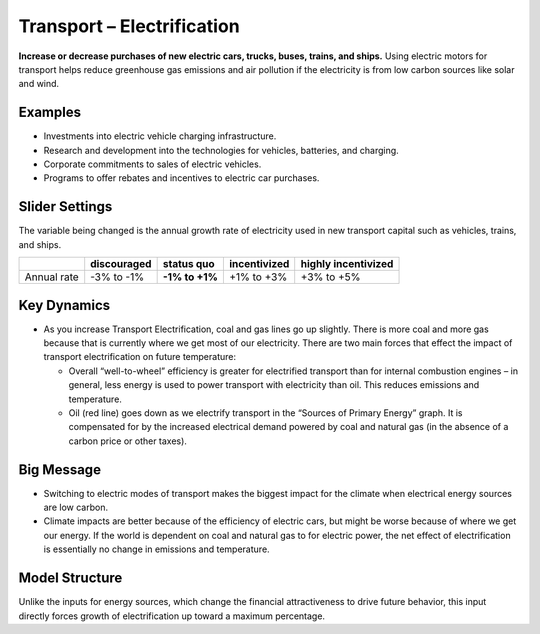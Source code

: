 |imgTranElecIcon| Transport – Electrification
==============================================

**Increase or decrease purchases of new electric cars, trucks, buses, trains, and ships.** Using electric motors for transport helps reduce greenhouse gas emissions and air pollution if the electricity is from low carbon sources like solar and wind.

Examples
--------

-  Investments into electric vehicle charging infrastructure.

-  Research and development into the technologies for vehicles, batteries, and charging.

-  Corporate commitments to sales of electric vehicles.

-  Programs to offer rebates and incentives to electric car purchases.

Slider Settings
---------------

The variable being changed is the annual growth rate of electricity used in new transport capital such as vehicles, trains, and ships.

=========== =========== ============== ============ ===================
\           discouraged **status quo** incentivized highly incentivized
=========== =========== ============== ============ ===================
Annual rate -3% to -1%  **-1% to +1%** +1% to +3%   +3% to +5%
=========== =========== ============== ============ ===================

Key Dynamics
------------

* As you increase Transport Electrification, coal and gas lines go up slightly. There is more coal and more gas because that is currently where we get most of our electricity. There are two main forces that effect the impact of transport electrification on future temperature:

  * Overall “well-to-wheel” efficiency is greater for electrified transport than for internal combustion engines – in general, less energy is used to power transport with electricity than oil. This reduces emissions and temperature.

  * Oil (red line) goes down as we electrify transport in the “Sources of Primary Energy” graph. It is compensated for by the increased electrical demand powered by coal and natural gas (in the absence of a carbon price or other taxes).

Big Message
-----------

* Switching to electric modes of transport makes the biggest impact for the climate when electrical energy sources are low carbon.

* Climate impacts are better because of the efficiency of electric cars, but might be worse because of where we get our energy. If the world is dependent on coal and natural gas to for electric power, the net effect of electrification is essentially no change in emissions and temperature.

Model Structure
---------------

Unlike the inputs for energy sources, which change the financial attractiveness to drive future behavior, this input directly forces growth of electrification up toward a maximum percentage.


.. SUBSTITUTIONS SECTION

.. |imgTranElecIcon| image:: ../images/TranElec_icon.png
   :width: 0.55569in
   :height: 0.45763in
